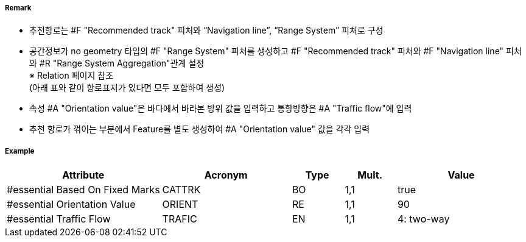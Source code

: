 // tag::RecommendedTrack[]
===== Remark

- 추천항로는 #F "Recommended track" 피처와 “Navigation line”, “Range System” 피처로 구성
- 공간정보가 no geometry 타입의 #F "Range System" 피처를 생성하고 #F "Recommended track" 피처와 #F "Navigation line" 피처와 #R "Range System Aggregation"관계 설정 +
   ※ Relation 페이지 참조 +
   (아래 표와 같이 항로표지가 있다면 모두 포함하여 생성)
- 속성 #A "Orientation value"은 바다에서 바라본 방위 값을 입력하고 통항방향은 #A "Traffic flow"에 입력
- 추천 항로가 꺾이는 부분에서 Feature를 별도 생성하여 #A "Orientation value" 값을 각각 입력
////
[cols="1,1,1,1,1", options="header"]
|===
|그림|종류|항로선|추천항로|항행표지
| image:../images/RecommendedTrack/RecommendedTrack_image-1.png[width=200] |지도선 위의 추천항로|3|True|최소2
| image:../images/RecommendedTrack/RecommendedTrack_image-2.png[width=200] |일직선 표지(mark) 위의 피험선|1|없음|최소2
| image:../images/RecommendedTrack/RecommendedTrack_image-2.png[width=200] |일직선 표지(mark) 위의 중시선|2|없음|최소2
| image:../images/RecommendedTrack/RecommendedTrack_image-3.png[width=200] |방위(bearing) 위의 추천항로|3|True|1
| image:../images/RecommendedTrack/RecommendedTrack_image-4.png[width=200] |방위(bearing)  위의 피험선|1|없음|1
| image:../images/RecommendedTrack/RecommendedTrack_image-4.png[width=200] |방위(bearing)  위의 중시선|2|없음|1
| image:../images/RecommendedTrack/RecommendedTrack_image-5.png[width=200] |고정물표에 기반하지 않은 추천항로|없음|False|없음
|===
////

===== Example
[cols="30,25,10,10,25", options="header"]
|===
|Attribute |Acronym |Type |Mult. |Value

|#essential Based On Fixed Marks|CATTRK|BO|1,1| true 
|#essential Orientation Value|ORIENT|RE|1,1| 90
|#essential Traffic Flow|TRAFIC|EN|1,1| 4: two-way
|===

// end::RecommendedTrack[]
